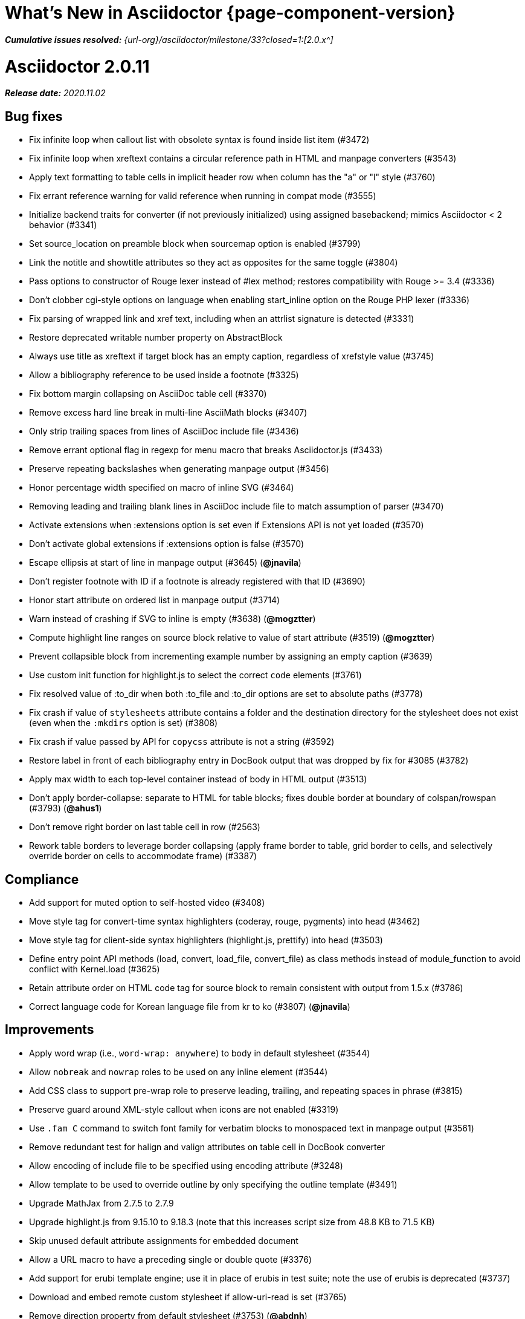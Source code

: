 = What's New in Asciidoctor {page-component-version}
:doctype: book
:url-releases-asciidoctor: {url-org}/asciidoctor/releases
:url-milestone: {url-org}/asciidoctor/milestone/33?closed=1:

_**Cumulative issues resolved:** {url-milestone}[2.0.x^]_

= Asciidoctor 2.0.11

_**Release date:** 2020.11.02_

== Bug fixes

* Fix infinite loop when callout list with obsolete syntax is found inside list item (#3472)
* Fix infinite loop when xreftext contains a circular reference path in HTML and manpage converters (#3543)
* Apply text formatting to table cells in implicit header row when column has the "a" or "l" style (#3760)
* Fix errant reference warning for valid reference when running in compat mode (#3555)
* Initialize backend traits for converter (if not previously initialized) using assigned basebackend; mimics Asciidoctor < 2 behavior (#3341)
* Set source_location on preamble block when sourcemap option is enabled (#3799)
* Link the notitle and showtitle attributes so they act as opposites for the same toggle (#3804)
* Pass options to constructor of Rouge lexer instead of #lex method; restores compatibility with Rouge >= 3.4 (#3336)
* Don't clobber cgi-style options on language when enabling start_inline option on the Rouge PHP lexer (#3336)
* Fix parsing of wrapped link and xref text, including when an attrlist signature is detected (#3331)
* Restore deprecated writable number property on AbstractBlock
* Always use title as xreftext if target block has an empty caption, regardless of xrefstyle value (#3745)
* Allow a bibliography reference to be used inside a footnote (#3325)
* Fix bottom margin collapsing on AsciiDoc table cell (#3370)
* Remove excess hard line break in multi-line AsciiMath blocks (#3407)
* Only strip trailing spaces from lines of AsciiDoc include file (#3436)
* Remove errant optional flag in regexp for menu macro that breaks Asciidoctor.js (#3433)
* Preserve repeating backslashes when generating manpage output (#3456)
* Honor percentage width specified on macro of inline SVG (#3464)
* Removing leading and trailing blank lines in AsciiDoc include file to match assumption of parser (#3470)
* Activate extensions when :extensions option is set even if Extensions API is not yet loaded (#3570)
* Don't activate global extensions if :extensions option is false (#3570)
* Escape ellipsis at start of line in manpage output (#3645) (*@jnavila*)
* Don't register footnote with ID if a footnote is already registered with that ID (#3690)
* Honor start attribute on ordered list in manpage output (#3714)
* Warn instead of crashing if SVG to inline is empty (#3638) (*@mogztter*)
* Compute highlight line ranges on source block relative to value of start attribute (#3519) (*@mogztter*)
* Prevent collapsible block from incrementing example number by assigning an empty caption (#3639)
* Use custom init function for highlight.js to select the correct `code` elements (#3761)
* Fix resolved value of :to_dir when both :to_file and :to_dir options are set to absolute paths (#3778)
* Fix crash if value of `stylesheets` attribute contains a folder and the destination directory for the stylesheet does not exist (even when the `:mkdirs` option is set) (#3808)
* Fix crash if value passed by API for `copycss` attribute is not a string (#3592)
* Restore label in front of each bibliography entry in DocBook output that was dropped by fix for #3085 (#3782)
* Apply max width to each top-level container instead of body in HTML output (#3513)
* Don't apply border-collapse: separate to HTML for table blocks; fixes double border at boundary of colspan/rowspan (#3793) (*@ahus1*)
* Don't remove right border on last table cell in row (#2563)
* Rework table borders to leverage border collapsing (apply frame border to table, grid border to cells, and selectively override border on cells to accommodate frame) (#3387)

== Compliance

* Add support for muted option to self-hosted video (#3408)
* Move style tag for convert-time syntax highlighters (coderay, rouge, pygments) into head (#3462)
* Move style tag for client-side syntax highlighters (highlight.js, prettify) into head (#3503)
* Define entry point API methods (load, convert, load_file, convert_file) as class methods instead of module_function to avoid conflict with Kernel.load (#3625)
* Retain attribute order on HTML code tag for source block to remain consistent with output from 1.5.x (#3786)
* Correct language code for Korean language file from kr to ko (#3807) (*@jnavila*)

== Improvements

* Apply word wrap (i.e., `word-wrap: anywhere`) to body in default stylesheet (#3544)
* Allow `nobreak` and `nowrap` roles to be used on any inline element (#3544)
* Add CSS class to support pre-wrap role to preserve leading, trailing, and repeating spaces in phrase (#3815)
* Preserve guard around XML-style callout when icons are not enabled (#3319)
* Use `.fam C` command to switch font family for verbatim blocks to monospaced text in manpage output (#3561)
* Remove redundant test for halign and valign attributes on table cell in DocBook converter
* Allow encoding of include file to be specified using encoding attribute (#3248)
* Allow template to be used to override outline by only specifying the outline template (#3491)
* Upgrade MathJax from 2.7.5 to 2.7.9
* Upgrade highlight.js from 9.15.10 to 9.18.3 (note that this increases script size from 48.8 KB to 71.5 KB)
* Skip unused default attribute assignments for embedded document
* Allow a URL macro to have a preceding single or double quote (#3376)
* Add support for erubi template engine; use it in place of erubis in test suite; note the use of erubis is deprecated (#3737)
* Download and embed remote custom stylesheet if allow-uri-read is set (#3765)
* Remove direction property from default stylesheet (#3753) (*@abdnh*)
* remove max width setting on content column for print media in default stylesheet (#3802)
* Normalize frame value "topbot" to "ends" in HTML output (consistently use frame-ends class) (#3797)
* Add role setter method on AbstractNode (#3614)
* Map chapter-signifier and part-signifier attributes in locale attribute files to replace chapter-label and part-label (#3817)

== Build and infrastructure

* Run test suite on TruffleRuby nightly (*@mogztter*, *@erebor*)
* Upgrade TruffleRuby to 20.0.0 (*@mogztter*)
* Trigger upstream builds for AsciidoctorJ on Github Actions (*@robertpanzer*)

= Asciidoctor 2.0.10

_**Release date:** 2019.05.31_

== Bug fixes

* fix Asciidoctor.convert_file to honor `header_footer: false` option when writing to file (#3316)
* fix placement of title on excerpt block (#3289)
* always pass same options to SyntaxHighlighter#docinfo, regardless of value of location argument
* fix signature of SyntaxHighlighter#docinfo method (#3300)
* when `icons` is set to `image`, enable image icons, but don't use it as the value of the `icontype` attribute (#3308)

= Asciidoctor 2.0.9

_**Release date:** 2019.04.30_

== Bug fixes

* process multiple single-item menu macros in same line (#3279)
* register images in catalog correctly (#3283)
* rename AbstractNode#options method to AbstractNode#enabled_options so it doesn't get shadowed by Document#options (#3282)
* don't fail to convert document if alt attribute is not set on block or inline image (typically by an extension)
* fix lineno of source location on blocks that follow a detached list continuation (#3281)
* assume inline image type is "image" if not set (typically by an extension)

= Asciidoctor 2.0.8

_**Release date:** 2019.04.22_

== Bug fixes

* restore background color applied to literal blocks by default stylesheet (#3258)
* use portability constants (CC_ALL, CC_ANY) in regular expressions defined in built-in converters (DocBook5 and ManPage)
* use portability constant (CC_ANY) in regular expression for custom inline macros
* use smarter margin collapsing for AsciiDoc table cell content; prevent passthrough content from being cut off (#3256)
* don't limit footnote ref to ASCII charset; allow any word character in Unicode to be used (#3269)

== Improvements

* register_for methods accept arguments as symbols (#3274)
* use Concurrent::Map instead of Concurrent::Hash in template converter
* use module_function keyword to define methods in Helpers
* move regular expression definitions to separate source file (internal change)

= Asciidoctor 2.0.7

_**Release date:** 2019.04.13_

== Bug fixes

* fix crash when resolving ID from text and at least one candidate contains an unresolved xref (#3254)
* fix compatibility with Rouge 2.0

== Improvements

* improve documentation for the `-a` CLI option; explain that `@` modifier can be placed at end of name as alternative to end of value
* move source for main API entry points (load, load_file, convert, convert_file) to separate files (internal change)
* define main API entry points (load, load_file, convert, convert_file) as module functions

= Asciidoctor 2.0.6

_**Release date:** 2019.04.04_

== Bug fixes

* assume implicit AsciiDoc extension on interdoc xref macro target with no extension (e.g., `document#`); restores 1.5.x behavior (#3231)
* don't fail to load application if call to Dir.home fails; use a rescue with fallback values (#3238)
* Helpers.rootname should only consider final path segment when dropping file extension

== Improvements

* implement Helpers.extname as a more efficient and flexible File.extname method
* check for AsciiDoc file extension using end_with? instead of resolving the extname and using a lookup

= Asciidoctor 2.0.5

_**Release date:** 2019.04.01_

== Bug fixes

* fix crash when source highlighter is Rouge and source language is not set on block (#3223)
* update CLI and SyntaxHighlighter to allow Asciidoctor to load cleanly on Ruby 2.0 - 2.2
* CLI should use $stdin instead of STDIN to be consistent with the use of $stdout
* mark encoding of stdio objects used in CLI as UTF-8 (#3225)
* make Asciidoctor::SyntaxHighlighter::Config.register_for method public as documented

= Asciidoctor 2.0.4

_**Release date:** 2019.03.31_

== Bug fixes

* allow Asciidoctor to load cleanly on Ruby 2.0 - 2.2 for distributions that provide support for these older Ruby versions
* make Asciidoctor::Converter::Config.register_for method public as documented
* remove unused Asciidoctor::Converter::BackendTraits#derive_backend_traits private method
* move Asciidoctor::Converter::BackendTraits.derive_backend_traits method to Asciidoctor::Converter
* mark render and render_file methods as deprecated in API docs

= Asciidoctor 2.0.3

_**Release date:** 2019.03.28_

== Bug fixes

* fix crash when attrlist is used on literal monospace phrase (#3216)
* update use of magic regexp variables to fix compatibility with Opal / Asciidoctor.js (#3214)

= Asciidoctor 2.0.2

_**Release date:** 2019.03.26_

== Bug fixes

* apply verbatim substitutions to literal paragraphs attached to list item (#3205)
* implement #lines and #source methods on Table::Cell based on cell text (#3207)

= Asciidoctor 2.0.1

_**Release date:** 2019.03.25_

== Bug fixes

* convert titles of cataloged block and section nodes containing attribute references eagerly to resolve attributes while in scope (#3202)
* customize MathJax (using a postfilter hook) to apply displaymath formatting to AsciiMath block (#2498)
* fix misspelling of deprecated default_attrs DSL function (missing trailing "s")
* remove unused location property (attr_accessor :location) on DocinfoProcessor class
* look for deprecated extension option :pos_attrs if :positional_attrs option is missing (#3199)
* add detail to load error message if path differs from gem name (#1884)

== Build and infrastructure

* bundle .yardopts in RubyGem (#3193)

= Asciidoctor 2.0.0

_**Release date:** 2019.03.22_

== Enhancements and compliance

* drop support for Ruby < 2.3 and JRuby < 9.1 and remove workarounds (#2764)
* drop support for Slim < 3 (#2998)
* drop the converter for the docbook45 backend from core; moved to https://github.com/asciidoctor/asciidoctor-docbook45 (#3005)
* apply substitutions to section and block titles in normal substitution order (#1173)
* make syntax highlighter pluggable; extract all logic into adapter classes (#2106)
* add syntax highlighter adapter for Rouge (#1040)
* redesign Converter API based on SyntaxHighlighter API; remap deprecated API to new API to ensure compatibility (#2891)
* repurpose built-in converters as regular converters (#2891)
* make registration and resolution of global converters thread-safe (#2891)
* fold the default converter factory into the Converter module (#2891)
* add a default implementation for Converter#convert in the Base converter (#2891)
* rename Converter::BackendInfo to Converter::BackendTraits; map backend_info to new backend_traits method (#2891)
* allow built-in converter classes to be resolved using Converter#for and instantiated using Converter#create (#2891)
* allow converter factory to be passed using :converter_factory API option (#2891)
* honor htmlsyntax if defined on converter (#2891)
* add backend_traits_source keyword argument to CompositeConverter constructor (#2891)
* add support for start attribute when using prettify to highlight source blocks with line numbering enabled
* use String#encode to encode String as UTF-8 instead of using String#force_encoding (#2764)
* add FILE_READ_MODE, URI_READ_MODE, and FILE_WRITE_MODE constants to control open mode when reading files and URIs and writing files (#2764)
* set visibility of private and protected methods (#2764)
* always run docinfo processor extensions regardless of safe mode (gives control to extension) (#2966)
* use infinitive verb form for extension DSL method names; map deprecated method names where appropriate
* add docinfo insertion slot for header location to built-in converters (#1720)
* add support for the `muted` option on vimeo videos (allows autoplay to work in Chrome) (#3014)
* use value of prettify-theme attribute as is if it starts with http:// or https:// (#3020)
* allow icontype to be set using icons attribute (#2953)
* when using a server-side syntax highlighter, highlight content of source block even if source language is not set (#3027)
* automatically promote a listing block without an explicit style to a source block if language is set (#1117)
* remove the 2-character (i.e., `""`) quote block syntax
* don't allow block role to inherit from document attribute; only look for role in block attributes (#1944)
* split out functionality of -w CLI flag (script warnings) from -v CLI flag (verbose logging) (#3030)
* log possible invalid references at info level (#3030)
* log dropped lines at info level when attribute-missing=drop-line (#2861)
* honor attribute-missing setting when processing include directives and block macros (#2855)
* log warning when include directive is not resolved due to missing attribute or blank target; always include warning in output document (#2868)
* use the third argument of AbstractNode#attr / AbstractNode#attr? to set the name of a fallback attribute to look for on the document (#1934)
* change default value of third argument to Abstractnode#attr / AbstractNode#attr? to nil so attribute doesn't inherit by default (#3059)
* look for table-frame, table-grid, and table-stripes attributes on document as fallback for frame, grid, and stripes attributes on table (#3059)
* add support for hover mode for table stripes (stripes=hover) (#3110)
* always assume the target of a shorthand interdocument xref is a reference to an AsciiDoc document (source-to-source) (#3021)
* if the target of a formal xref macro has a file extension, assume it's a path reference (#3021)
* never assume target of a formal xref macro is a path reference unless a file extension or fragment is present (#3021)
* encode characters in URI to comply with RFC-3986
* implement full support for styled xreftext in manpage converter (#3077)
* allow the ID and role properties to be set on a list item of ordered and unordered lists via the API (#2840)
* yield processor instance to registration block for document processor if block has non-zero arity (i.e., has parameters)
* add Document#parsed? method to check whether document has been parsed
* modify Cell class to extend from AbstractBlock instead of AbstractNode (#2963)
* implement block? and inline? methods on Column, both which return false (#2963)
* drop verse table cell style (treat as normal table cell) (#3111)
* allow negated subs to be specified on inline pass macro (#2191)
* log warning if footnoteref macro is found and compat mode is not enabled (#3114)
* log info message if inline macro processor returns a String value (#3176)
* apply subs to Inline node returned by inline macro processor if subs attribute is specified (#3178)
* add create_inline_pass helper method to base extension processor class (#3178)
* log debug message instead of warning if block style is unknown (#3092)
* allow backend to delegate to a registered backend using the syntax synthetic:delegate when using custom templates (e.g., slides:html) (#891)
* AbstractBlock#find_by looks inside AsciiDoc table cells if traverse_documents selector option is true (#3101)
* AbstractBlock#find_by finds table cells, which can be selected using the :table_cell context in the selector (#2524)
* allow ampersand to be used in e-mail address (#2553)
* propogate ID assigned to inline passthrough (#2912)
* rename control keywords in find_by to better align with the standard NodeFilter terminology
* stop find_by iteration if filter block returns :stop directive
* rename header_footer option to standalone (while still honoring header_footer for backwards compatibility) (#1444)
* replace anchors and xrefs before footnotes (replace footnotes last in macros substitution group)
* apply substitution for custom inline macro before all other macros
* only promote index terms automatically (A, B, C becomes A > B > C + B > C + C) if indexterm-promotion option is set on document (#1487)
* add support for see and see-also on index terms; parse attributes on indexterm macros if text contains `=` (#2047)
* drop :indexterms table from document catalog (in preparation for solution to #450 in a 2.x release)
* load additional languages for highlight.js as defined in the comma-separated highlightjs-languages attribute (#3036)
* log warning if conditional expression in ifeval directive is invalid (#3161)
* drop lines that contain an invalid preprocessor directive (#3161)
* rename AbstractBlock#find_by directives; use :prune in place of :skip_children and :reject in place of :skip
* convert example block into details/summary tag set if collapsible option is set; open by default if open option is set (#1699)
* substitute replacements in author values used in document header (#2441)
* require space after semi-colon that separates multiple authors (#2441)
* catalog inline anchors at start of callout list items (#2818) (*@owenh000*)
* add parse_attributes helper method to base extension Processor class (#2134)

== Improvements

* propagate document ID to DocBook output (#3011)
* always store section numeral as string; compute roman numeral for part at assignment time (@vmj)
* refactor code to use modern Hash syntax
* define LIB_DIR constant; rename *_PATH constants to *_DIR constants to be consistent with RubyGems terminology (#2764)
* only define ROOT_DIR if not already defined (for compatibility with Asciidoctor.js)
* move custom docinfo content in footer below built-in docinfo content in footer in HTML converter (#3017)
* read and write files using File methods instead of IO methods (#2995)
* value comparison in AbstractNode#attr? is only performed if expected value is truthy
* align default CodeRay style with style for other syntax highlighters (#2106)
* ensure linenos class is added to linenos column when source highlighter is pygments and pygments-css=style
* disable table stripes by default (#3110)
* rename CSS class of Pygments line numbering table to linenotable (to align with Rouge) (#1040)
* remove unused Converter#convert_with_options method (#2891)
* add -e, --embedded CLI flag as alias for -s, --no-header-footer (require long option to specify eRuby impl) (#1444)
* don't store the options attribute on the block once the options are parsed (#3051)
* add an options method on AbstractNode to retrieve the set of option names (#3051)
* pass :input_mtime option to Document constructor; let Document constructor assign docdate/time/year attributes (#3029)
* never mutate strings; add a `frozen_string_literal: true` magic comment to top of all Ruby source files (#3054)
* always use docdate and doctime to compute docyear and docdatetime (#3064)
* rename PreprocessorReader#exceeded_max_depth? to PreprocessorReader#exceeds_max_depth? and return nil if includes are disabled
* stop populating :ids table in document catalog (#3084)
* always use :refs table in document catalog to look for registered IDs (#3084)
* don't compute and store reference text in document catalog (#3084)
* populate reference text table lazily for resolving ID by reference text (#3084)
* don't store fallback reference text on :bibref node (#3085)
* call AbstractNode#reftext instead of AbstractNode#text to retrieve reference text for bibref node (#3085)
* only map unparsed attrlist of inline macro to target when format is short
* add clearer exception message when source data is binary or has invalid encoding (#2884)
* rename context for table cell and table column to :table_cell and :table_column, respectively
* rename hardbreaks document attribute to hardbreaks-option; retain hardbreaks as a deprecated alias (#3123)
* extend TLD for implicit e-mail addresses to 5 characters (#3154)
* truncate with precision (instead of rounding) when computing absolute width for columns in DocBook output (#3131)
* drop legacy LaTeX math delimiters (e.g, `$..$`) if present (#1339)
* use proper terminology in warning message about mismatched preprocessor directive (#3165)
* rename low-level extension attribute name :pos_attrs to :positional_attrs
* mark default_attrs extension DSL method deprecated in favor of default_attributes
* upgrade MathJax to 2.7.5

== Bug fixes

* fix crash caused by inline passthrough macro with the macros sub clearing the remaining passthrough placeholders (#3089)
* fix crash if ifeval directive is missing expression (#3164)
* prevent relative leveloffset from making section level negative and causing hang (#3152)
* don't fail to parse Markdown-style quote block that only contains attribution line (#2989)
* enforce rule that Setext section title must have at least one alphanumeric character; fixes problem w/ block nested inside quote block (#3060)
* apply header subs to doctitle value when assigning it back to the doctitle document attribute (#3106)
* don't fail if value of pygments-style attribute is not recognized; gracefully fallback to default style (#2106)
* do not alter the $LOAD_PATH (#2764)
* fix crash if stem block is empty (#3118)
* remove conditional comment for IE in output of built-in HTML converter; fixes sidebar table of contents (#2983)
* fix styling of source blocks with linenums enabled when using prettify as syntax highlighter (#640)
* update default stylesheet to support prettify themes (#3020)
* remove hard-coded color values on source blocks in default stylesheet (#3020)
* add fallback if relative path cannot be computed because the paths are located on different drives (#2944)
* ignore explicit section level style (#1852)
* don't eat space before callout number in source block if line-comment attribute is empty (#3121)
* check if type is defined in a way that's compatible with autoload
* fix invalid check for DSL in extension class (previously always returned true)
* scope constant lookups (#2764)
* use byteslice instead of slice to remove BOM from string (#2764)
* don't fail if value of -a CLI option is empty string or equals sign (#2997)
* allow failure level of CLI to be set to info
* Reader#push_include should not fail if data is nil
* fix deprecated ERB trim mode that was causing warning (#3006)
* move time anchor after query string on vimeo video to avoid dropping options
* allow color for generic text, line numbers, and line number border to inherit from Pygments style (#2106)
* enforce and report relative include depth properly (depth=0 rather than depth=1 disables nested includes)
* allow outfilesuffix to be soft set from API (#2640)
* don't split paragraphs in table cell at line that resolves to blank if adjacent to other non-blank lines (#2963)
* initialize the level to WARN when instantiating the NullLogger
* next_adjacent_block should not fail when called on dlist item (#3133)
* don't suppress browser styles for summary tag; add pointer cursor and panel margin bottom (#3155)
* only consider TLDs in e-mail address that have ASCII alpha characters
* allow underscore in domain of e-mail address

== Build and infrastructure

* clear SOURCE_DATE_EPOCH env var when testing timezones (PR #2969) (*@aerostitch*)
* remove compat folder (removes the AsciiDoc Python config file that provides pseudo-compliance with Asciidoctor and a stylesheet for an old Font Awesome migration)
* add Ruby 2.6.0 to build matrix
* stop running CI job on unsupported versions of Ruby
* exclude test suite, build script, and Gemfile from gem (#3044)
* split build tasks out into individual files

////
== Sections and book parts

Hide the titles of special sections, such as the dedication, with `untitled` (DocBook backend only).

Number all sections, including special sections, with `:sectnums: all`.

Number book parts with `:partnums:`.
////
